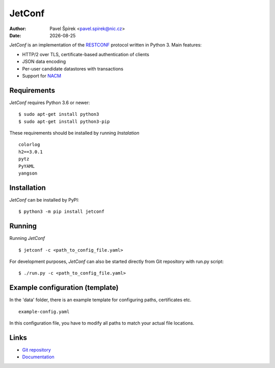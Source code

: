 .. |date| date::

*******
JetConf
*******

:Author: Pavel Špírek <pavel.spirek@nic.cz>
:Date: |date|

*JetConf* is an implementation of the RESTCONF_ protocol written in
Python 3. Main features:

* HTTP/2 over TLS, certificate-based authentication of clients

* JSON data encoding

* Per-user candidate datastores with transactions

* Support for NACM_

Requirements
=============

*JetConf* requires Python 3.6 or newer::

    $ sudo apt-get install python3
    $ sudo apt-get install python3-pip


These requirements should be installed by running *Instalation*

::

    colorlog
    h2==3.0.1
    pytz
    PyYAML
    yangson
    


Installation
============

*JetConf* can be installed by PyPI:

::

   $ python3 -m pip install jetconf


Running
=======

Running *JetConf*

::

    $ jetconf -c <path_to_config_file.yaml>

For development purposes, *JetConf* can also be started directly
from Git repository with run.py script:

::

    $ ./run.py -c <path_to_config_file.yaml>
    

Example configuration (template)
================================

In the 'data' folder, there is an example template for
configuring paths, certificates etc.

::

    example-config.yaml
    


In this configuration file, you have to modify all paths to match
your actual file locations.


Links
=====
* `Git repository`_
* `Documentation`_

.. _RESTCONF: https://tools.ietf.org/html/draft-ietf-netconf-restconf-18
.. _NACM: https://datatracker.ietf.org/doc/rfc6536/
.. _Git repository: https://github.com/CZ-NIC/jetconf
.. _Documentation: https://gitlab.labs.nic.cz/labs/jetconf/wikis/home
